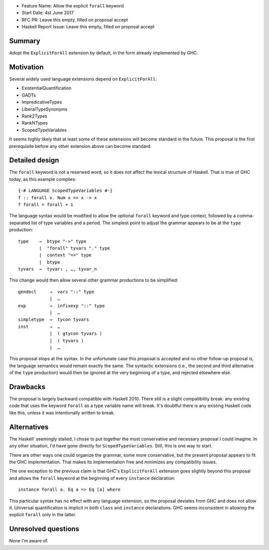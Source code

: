 - Feature Name: Allow the explicit ``forall`` keyword
- Start Date: 4st June 2017
- RFC PR: Leave this empty, filled on proposal accept
- Haskell Report Issue: Leave this empty, filled on proposal accept



#######
Summary
#######

Adopt the ``ExplicitForAll`` extension by default, in the form already implemented by GHC.

##########
Motivation
##########

Several widely used language extensions depend on ``ExplicitForAll``:

- ExistentialQuantification
- GADTs
- ImpredicativeTypes
- LiberalTypeSynonyms
- Rank2Types
- RankNTypes
- ScopedTypeVariables

It seems highly likely that at least some of these extensions will become standard in the future. This proposal is the
first prerequisite before any other extension above can become standard.

###############
Detailed design
###############

The ``forall`` keyword is not a reserwed word, so it does not affect the lexical structure of Haskell. That is true of
GHC today, as this example compiles::

    {-# LANGUAGE ScopedTypeVariables #-}
    f :: forall x. Num x => x -> x
    f forall = forall + 1

The language syntax would be modified to allow the optional ``forall`` keyword and type context, followed by a
comma-separated list of type variables and a period. The simplest point to adjust the grammar appears to be at the
``type`` production::

     type    →  btype "->" type
             |  "forall" tyvars "." type
             |  context "=>" type
             |  btype
     tyvars  →  tyvar₁ , …, tyvar_n

This change would then allow several other grammar productions to be simplified::

    gendecl     →  vars "::" type
                |  …
    exp         →  infixexp "::" type
                |  …
    simpletype  →  tycon tyvars
    inst        →  …
                |  ( gtycon tyvars )
                |  ( tyvars )
                |  …

This proposal stops at the syntax. In the unfortunate case this proposal is accepted and no other follow-up proposal is,
the language semantics would remain exactly the same. The syntactic extensions (i.e., the second and third alternative
of the ``type`` production) would then be ignored at the very beginning of a type, and rejected elsewhere else.

#########
Drawbacks
#########

The proposal is largely backward compatible with Haskell 2010. There still is a slight compatibility break: any existing
code that uses the keyword ``forall`` as a type variable name will break. It's doubtful there is any existing Haskell
code like this, unless it was intentionally written to break.

############
Alternatives
############

The Haskell' seemingly stalled, I chose to put together the most conservative and necessary proposal I could imagine. In
any other situation, I'd have gone directly for ``ScopedTypeVariables``. Still, this is one way to start.

There are other ways one could organize the grammar, some more conservative, but the present proposal appears to fit
the GHC implementation. That makes its implementation free and minimizes any compatibility issues.

The one exception to the previous claim is that GHC's ``ExplicitForAll`` extension goes slightly beyond this proposal
and allows the ``forall`` keyword at the beginning of every ``instance`` declaration::

    instance forall a. Eq a => Eq [a] where

This particular syntax has no effect with any language extension, so the proposal deviates from GHC and does not allow
it. Universal quantification is implicit in both ``class`` and ``instance`` declarations. GHC seems inconsistent in
allowing the explicit ``forall`` only in the latter.

####################
Unresolved questions
####################

None I'm aware of.

